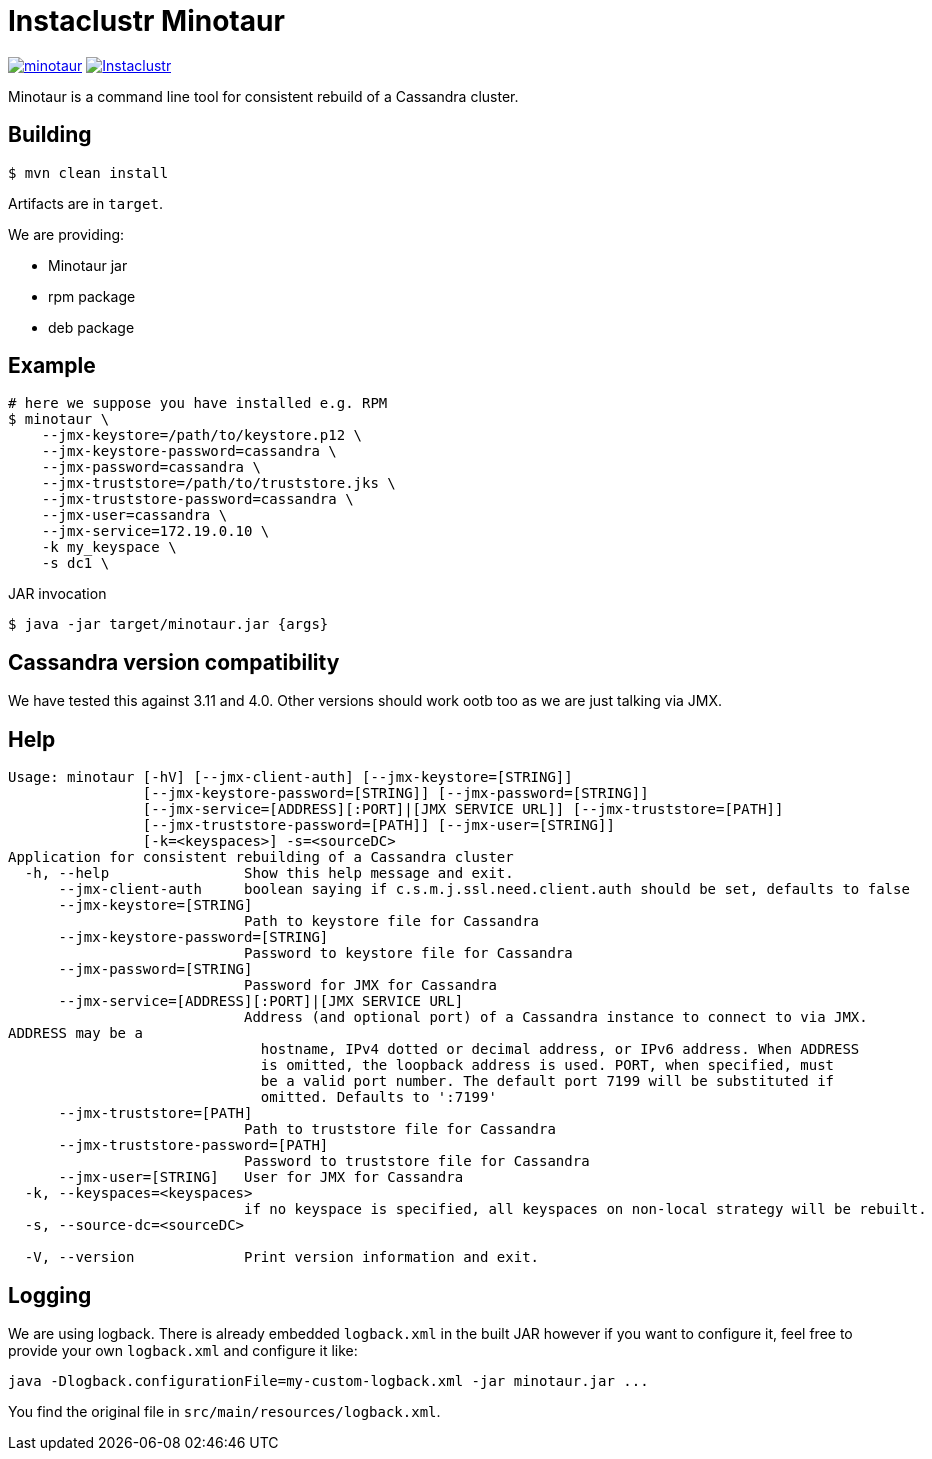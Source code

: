 # Instaclustr Minotaur

image:https://img.shields.io/maven-central/v/com.instaclustr/minotaur.svg?label=Maven%20Central[link=https://search.maven.org/search?q=g:%22com.instaclustr%22%20AND%20a:%22minotaur%22]
image:https://circleci.com/gh/instaclustr/instaclustr-minotaur.svg?style=svg["Instaclustr",link="https://circleci.com/gh/instaclustr/instaclustr-minotaur"]

Minotaur is a command line tool for consistent rebuild of a Cassandra cluster.

## Building

[source=bash]
----
$ mvn clean install
----

Artifacts are in `target`.

We are providing:

* Minotaur jar
* rpm package
* deb package

## Example

[source=bash]
----
# here we suppose you have installed e.g. RPM
$ minotaur \
    --jmx-keystore=/path/to/keystore.p12 \
    --jmx-keystore-password=cassandra \
    --jmx-password=cassandra \
    --jmx-truststore=/path/to/truststore.jks \
    --jmx-truststore-password=cassandra \
    --jmx-user=cassandra \
    --jmx-service=172.19.0.10 \
    -k my_keyspace \
    -s dc1 \
----

JAR invocation
[source=bash]
----
$ java -jar target/minotaur.jar {args}
----

## Cassandra version compatibility

We have tested this against 3.11 and 4.0. Other versions should work ootb too as
we are just talking via JMX.

## Help

[source=bash]
----
Usage: minotaur [-hV] [--jmx-client-auth] [--jmx-keystore=[STRING]]
                [--jmx-keystore-password=[STRING]] [--jmx-password=[STRING]]
                [--jmx-service=[ADDRESS][:PORT]|[JMX SERVICE URL]] [--jmx-truststore=[PATH]]
                [--jmx-truststore-password=[PATH]] [--jmx-user=[STRING]]
                [-k=<keyspaces>] -s=<sourceDC>
Application for consistent rebuilding of a Cassandra cluster
  -h, --help                Show this help message and exit.
      --jmx-client-auth     boolean saying if c.s.m.j.ssl.need.client.auth should be set, defaults to false
      --jmx-keystore=[STRING]
                            Path to keystore file for Cassandra
      --jmx-keystore-password=[STRING]
                            Password to keystore file for Cassandra
      --jmx-password=[STRING]
                            Password for JMX for Cassandra
      --jmx-service=[ADDRESS][:PORT]|[JMX SERVICE URL]
                            Address (and optional port) of a Cassandra instance to connect to via JMX.
ADDRESS may be a
                              hostname, IPv4 dotted or decimal address, or IPv6 address. When ADDRESS
                              is omitted, the loopback address is used. PORT, when specified, must
                              be a valid port number. The default port 7199 will be substituted if
                              omitted. Defaults to ':7199'
      --jmx-truststore=[PATH]
                            Path to truststore file for Cassandra
      --jmx-truststore-password=[PATH]
                            Password to truststore file for Cassandra
      --jmx-user=[STRING]   User for JMX for Cassandra
  -k, --keyspaces=<keyspaces>
                            if no keyspace is specified, all keyspaces on non-local strategy will be rebuilt.
  -s, --source-dc=<sourceDC>

  -V, --version             Print version information and exit.
----

## Logging

We are using logback. There is already embedded `logback.xml` in the built JAR however if you
want to configure it, feel free to provide your own `logback.xml` and configure it like:

----
java -Dlogback.configurationFile=my-custom-logback.xml -jar minotaur.jar ...
----

You find the original file in `src/main/resources/logback.xml`.